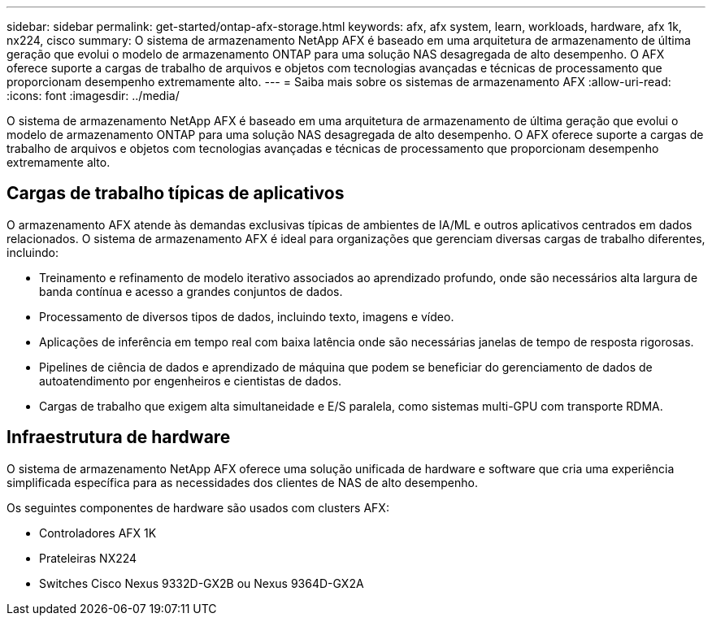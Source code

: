 ---
sidebar: sidebar 
permalink: get-started/ontap-afx-storage.html 
keywords: afx, afx system, learn, workloads, hardware, afx 1k, nx224, cisco 
summary: O sistema de armazenamento NetApp AFX é baseado em uma arquitetura de armazenamento de última geração que evolui o modelo de armazenamento ONTAP para uma solução NAS desagregada de alto desempenho.  O AFX oferece suporte a cargas de trabalho de arquivos e objetos com tecnologias avançadas e técnicas de processamento que proporcionam desempenho extremamente alto. 
---
= Saiba mais sobre os sistemas de armazenamento AFX
:allow-uri-read: 
:icons: font
:imagesdir: ../media/


[role="lead"]
O sistema de armazenamento NetApp AFX é baseado em uma arquitetura de armazenamento de última geração que evolui o modelo de armazenamento ONTAP para uma solução NAS desagregada de alto desempenho.  O AFX oferece suporte a cargas de trabalho de arquivos e objetos com tecnologias avançadas e técnicas de processamento que proporcionam desempenho extremamente alto.



== Cargas de trabalho típicas de aplicativos

O armazenamento AFX atende às demandas exclusivas típicas de ambientes de IA/ML e outros aplicativos centrados em dados relacionados.  O sistema de armazenamento AFX é ideal para organizações que gerenciam diversas cargas de trabalho diferentes, incluindo:

* Treinamento e refinamento de modelo iterativo associados ao aprendizado profundo, onde são necessários alta largura de banda contínua e acesso a grandes conjuntos de dados.
* Processamento de diversos tipos de dados, incluindo texto, imagens e vídeo.
* Aplicações de inferência em tempo real com baixa latência onde são necessárias janelas de tempo de resposta rigorosas.
* Pipelines de ciência de dados e aprendizado de máquina que podem se beneficiar do gerenciamento de dados de autoatendimento por engenheiros e cientistas de dados.
* Cargas de trabalho que exigem alta simultaneidade e E/S paralela, como sistemas multi-GPU com transporte RDMA.




== Infraestrutura de hardware

O sistema de armazenamento NetApp AFX oferece uma solução unificada de hardware e software que cria uma experiência simplificada específica para as necessidades dos clientes de NAS de alto desempenho.

Os seguintes componentes de hardware são usados com clusters AFX:

* Controladores AFX 1K
* Prateleiras NX224
* Switches Cisco Nexus 9332D-GX2B ou Nexus 9364D-GX2A

